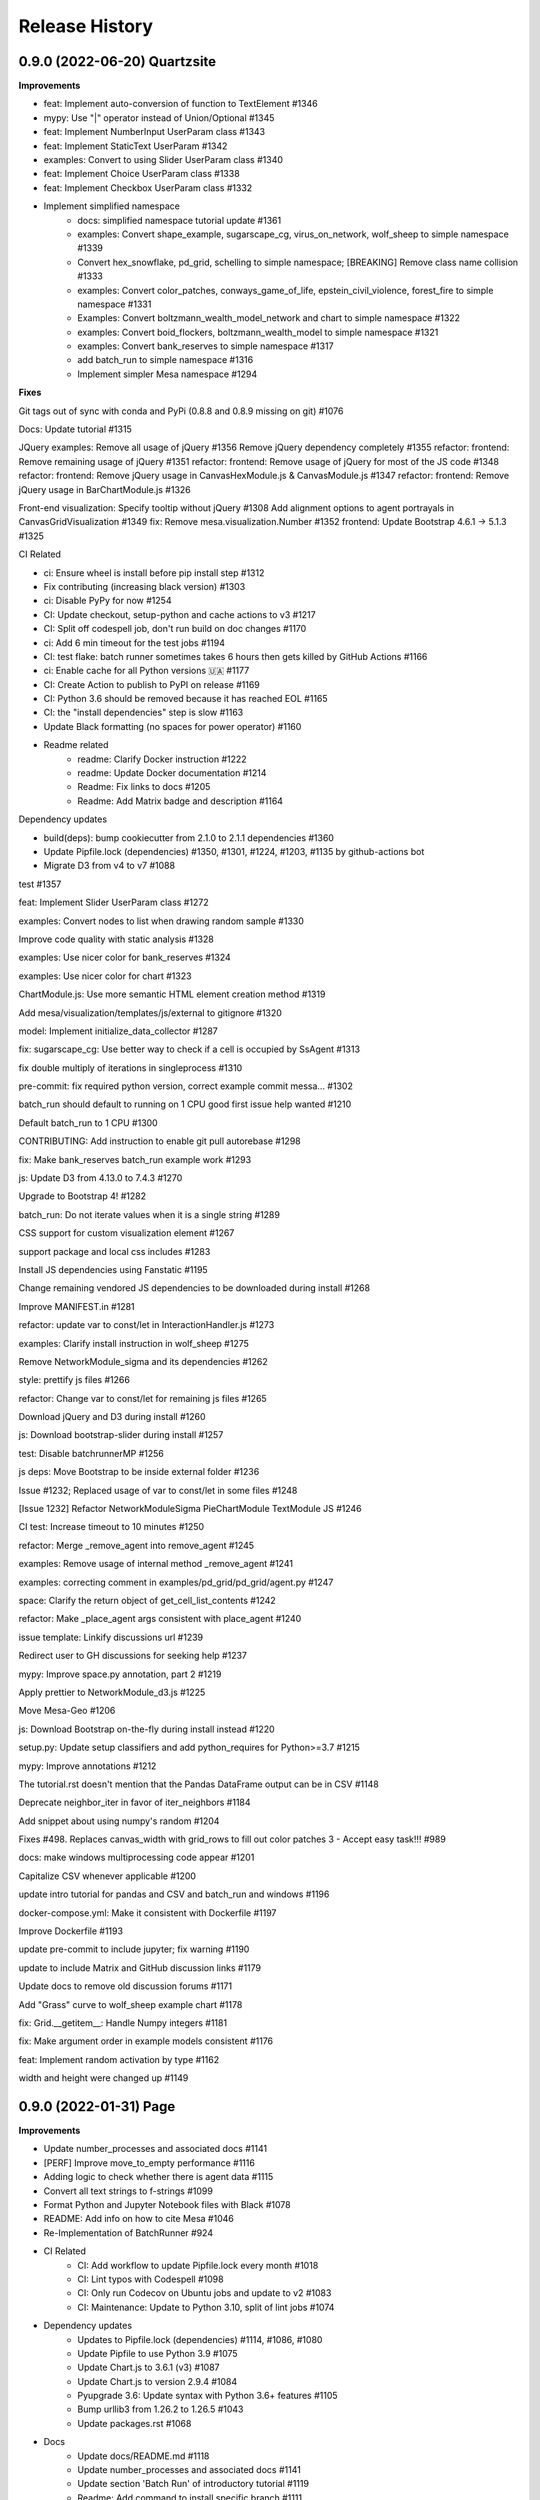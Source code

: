 .. :changelog:

Release History
---------------

0.9.0 (2022-06-20) Quartzsite
+++++++++++++++++++++++++++++++++++++++++++

**Improvements**

* feat: Implement auto-conversion of function to TextElement #1346 
* mypy: Use "|" operator instead of Union/Optional #1345 
* feat: Implement NumberInput UserParam class #1343 
* feat: Implement StaticText UserParam #1342 
* examples: Convert to using Slider UserParam class #1340 
* feat: Implement Choice UserParam class #1338 
* feat: Implement Checkbox UserParam class #1332 

* Implement simplified namespace
    * docs: simplified namespace tutorial update #1361 
    * examples: Convert shape_example, sugarscape_cg, virus_on_network, wolf_sheep to simple namespace #1339 
    * Convert hex_snowflake, pd_grid, schelling to simple namespace; [BREAKING] Remove class name collision #1333 
    * examples: Convert color_patches, conways_game_of_life, epstein_civil_violence, forest_fire to simple namespace #1331 
    * Examples: Convert boltzmann_wealth_model_network and chart to simple namespace #1322 
    * examples: Convert boid_flockers, boltzmann_wealth_model to simple namespace #1321
    * examples: Convert bank_reserves to simple namespace #1317
    * add batch_run to simple namespace #1316 
    * Implement simpler Mesa namespace #1294



**Fixes**




Git tags out of sync with conda and PyPi (0.8.8 and 0.8.9 missing on git) #1076

Docs: Update tutorial #1315


JQuery
examples: Remove all usage of jQuery #1356
Remove jQuery dependency completely #1355
refactor: frontend: Remove remaining usage of jQuery #1351 
refactor: frontend: Remove usage of jQuery for most of the JS code #1348 
refactor: frontend: Remove jQuery usage in CanvasHexModule.js & CanvasModule.js #1347 
refactor: frontend: Remove jQuery usage in BarChartModule.js #1326 


Front-end
visualization: Specify tooltip without jQuery #1308 
Add alignment options to agent portrayals in CanvasGridVisualization #1349
fix: Remove mesa.visualization.Number #1352
frontend: Update Bootstrap 4.6.1 -> 5.1.3 #1325 


CI Related

* ci: Ensure wheel is install before pip install step #1312
* Fix contributing (increasing black version) #1303
* ci: Disable PyPy for now #1254 
* CI: Update checkout, setup-python and cache actions to v3 #1217 
* CI: Split off codespell job, don't run build on doc changes #1170 
* ci: Add 6 min timeout for the test jobs #1194 
* CI: test flake: batch runner sometimes takes 6 hours then gets killed by GitHub Actions #1166 
* ci: Enable cache for all Python versions 🇺🇦 #1177 
* CI: Create Action to publish to PyPI on release #1169 
* CI: Python 3.6 should be removed because it has reached EOL #1165
* CI: the "install dependencies" step is slow #1163 
* Update Black formatting (no spaces for power operator) #1160



* Readme related
    * readme: Clarify Docker instruction #1222 
    * readme: Update Docker documentation #1214 
    * Readme: Fix links to docs #1205 
    * Readme: Add Matrix badge and description #1164 


Dependency updates 

* build(deps): bump cookiecutter from 2.1.0 to 2.1.1 dependencies #1360
* Update Pipfile.lock (dependencies) #1350, #1301, #1224, #1203, #1135 by github-actions bot 
* Migrate D3 from v4 to v7 #1088 



test #1357








feat: Implement Slider UserParam class 
#1272 

examples: Convert nodes to list when drawing random sample 
#1330 

Improve code quality with static analysis 
#1328 



examples: Use nicer color for bank_reserves 
#1324 

examples: Use nicer color for chart 
#1323 



ChartModule.js: Use more semantic HTML element creation method 
#1319 



Add mesa/visualization/templates/js/external to gitignore 
#1320



model: Implement initialize_data_collector 
#1287 



fix: sugarscape_cg: Use better way to check if a cell is occupied by SsAgent 
#1313 



fix double multiply of iterations in singleprocess 
#1310 


pre-commit: fix required python version, correct example commit messa… 
#1302 

batch_run should default to running on 1 CPU good first issue help wanted
#1210 

Default batch_run to 1 CPU 
#1300 


CONTRIBUTING: Add instruction to enable git pull autorebase 
#1298 

fix: Make bank_reserves batch_run example work 
#1293 



js: Update D3 from 4.13.0 to 7.4.3 
#1270 

Upgrade to Bootstrap 4! 
#1282 

batch_run: Do not iterate values when it is a single string 
#1289 

CSS support for custom visualization element
#1267 

support package and local css includes 
#1283 

Install JS dependencies using Fanstatic
#1195 

Change remaining vendored JS dependencies to be downloaded during install 
#1268 

Improve MANIFEST.in 
#1281 

refactor: update var to const/let in InteractionHandler.js 
#1273 

examples: Clarify install instruction in wolf_sheep 
#1275 

Remove NetworkModule_sigma and its dependencies 
#1262 

style: prettify js files 
#1266 

refactor: Change var to const/let for remaining js files 
#1265 

Download jQuery and D3 during install 
#1260

js: Download bootstrap-slider during install 
#1257 

test: Disable batchrunnerMP 
#1256 

js deps: Move Bootstrap to be inside external folder 
#1236 

Issue #1232; Replaced usage of var to const/let in some files 
#1248 

[Issue 1232] Refactor NetworkModuleSigma PieChartModule TextModule JS 
#1246

CI test: Increase timeout to 10 minutes 
#1250 

refactor: Merge _remove_agent into remove_agent 
#1245 

examples: Remove usage of internal method _remove_agent 
#1241 

examples: correcting comment in examples/pd_grid/pd_grid/agent.py 
#1247 

space: Clarify the return object of get_cell_list_contents 
#1242 

refactor: Make _place_agent args consistent with place_agent 
#1240 

issue template: Linkify discussions url 
#1239 

Redirect user to GH discussions for seeking help 
#1237 

mypy: Improve space.py annotation, part 2 
#1219 

Apply prettier to NetworkModule_d3.js 
#1225 

Move Mesa-Geo
#1206 

js: Download Bootstrap on-the-fly during install instead 
#1220 

setup.py: Update setup classifiers and add python_requires for Python>=3.7 
#1215 

mypy: Improve annotations 
#1212 

The tutorial.rst doesn't mention that the Pandas DataFrame output can be in CSV
#1148 

Deprecate neighbor_iter in favor of iter_neighbors 
#1184 

Add snippet about using numpy's random 
#1204 



Fixes #498. Replaces canvas_width with grid_rows to fill out color patches  3 - Accept easy task!!!
#989 

docs: make windows multiprocessing code appear 
#1201 

Capitalize CSV whenever applicable 
#1200 

update intro tutorial for pandas and CSV and batch_run and windows 
#1196 

docker-compose.yml: Make it consistent with Dockerfile 
#1197 

Improve Dockerfile 
#1193 

update pre-commit to include jupyter; fix warning 
#1190 

update to include Matrix and GitHub discussion links 
#1179 

Update docs to remove old discussion forums
#1171 

Add "Grass" curve to wolf_sheep example chart 
#1178 

fix: Grid.__getitem__: Handle Numpy integers 
#1181 

fix: Make argument order in example models consistent 
#1176 

feat: Implement random activation by type 
#1162 

width and height were changed up 
#1149 




0.9.0 (2022-01-31) Page
+++++++++++++++++++++++++++++++++++++++++++

**Improvements**

* Update number_processes and associated docs #1141
* [PERF] Improve move_to_empty performance #1116 
* Adding logic to check whether there is agent data #1115 
* Convert all text strings to f-strings #1099 
* Format Python and Jupyter Notebook files with Black #1078
* README: Add info on how to cite Mesa #1046 
* Re-Implementation of BatchRunner #924 
* CI Related
    * CI: Add workflow to update Pipfile.lock every month #1018
    * CI: Lint typos with Codespell #1098 
    * CI: Only run Codecov on Ubuntu jobs and update to v2 #1083 
    * CI: Maintenance: Update to Python 3.10, split of lint jobs #1074 
* Dependency updates
    * Updates to Pipfile.lock (dependencies) #1114, #1086, #1080
    * Update Pipfile to use Python 3.9 #1075 
    * Update Chart.js to 3.6.1 (v3) #1087 
    * Update Chart.js to version 2.9.4 #1084
    * Pyupgrade 3.6: Update syntax with Python 3.6+ features #1105 
    * Bump urllib3 from 1.26.2 to 1.26.5 #1043 
    * Update packages.rst #1068 
* Docs
    * Update docs/README.md #1118 
    * Update number_processes and associated docs #1141
    * Update section 'Batch Run' of introductory tutorial #1119 
    * Readme: Add command to install specific branch #1111 
    * Docs: Add back some comments in space.py #1091 
    * Docs: Remove trailing white spaces #1106
    * Update intro_tutorial.rst #1097, #1095
    * Tweaking and improving the documentation #1072 

**Fixes**

* Rename i_steps -> data_collection_period and add docstring #1120 
* bank_reserves: Say that the commented out legacy code is for comparison #1110
* Fix broken image on PyPI #1071
* Docs
    * Fix numbering typos in docs/README.md #1117    
    * Readme: Fix command for installing custom branch on fork #1144 
    * Docs: space.py: Fix single case of neighbor spelled as neighbour #1090 


0.8.9 (2020-05-24) Oro Valley
+++++++++++++++++++++++++++++++++++++++++++

*Note: Master branch was renamed to Main on 03/13/2021*

**Improvements**

* Master to Main change:
    * Docs/examples: Update links to use main instead of master as branch #1012
    * CI: Run on pushed to main and release branches #1011
* Github Actions
    * GitHub Actions: run black only on ubuntu 3.8 #996
    * GA: Only run CI when pushed to master #974
    * GA: Add pypy3 #972
    * rename github action to "build", remove redundant flake8 check #971
    * GA: Run on Windows and macOS #970
    * Add GitHub Action for continuous integration testing #966
* [PERF] Add neighborhood cache to grids and improve iter_cell_list_contents #823
* forest_fire: Remove unnecessary code #981
* Migrate away from type comments #984
* Update License #985
* Public remove_agent function for NetworkGrid #1001
* Date update to release #962
* Advanced indexing of grid #820

**Fixes**

* Correct spelling #999
* Update Pipfile.lock #983
* Fix order of variable_params in model and agent vars data frames #979
* Fix asyncio on windows with python 3.6 #973


0.8.8 (2020-11-27) Nogales
+++++++++++++++++++++++++++++++++++++++++++

*Note: This is the last version to support Python 3.5.*

**Improvements**

* Added pre-commit to automatically maintain a standard formatting with black #732

**Fixes**

* MultiGrid: Set to using list for cell content #783
* Docs
    * Fixed broken link to templates list in advanced tutorial. #833
    * Fixed image links in rst #838
    * Cleaned html to attempt correct build #839
    * Fixed links on Boltzmann model #843
    * Documentation update - batchrunner & data collector #870
    * Deleted readthedocs.yml #946
    * Doc builds #837, #840, #844, #941, #942
* Fixed bulleted list in contribution read me #836
* Updated test_examples.py, changed unused generator expression to actually run the models. #829
* Fixed #827 issue (example Epstein Civil Violence Jupyter Notebook typos) #828
* Eliminated Ipython3 references #841
* Fixed cookie cutter Fixes #850. #853
* Removed relative imports -- fix #855. #863
* Updated pytest requirement to fix issues on travis #864
* Made linux compatible - travis #886
* Fixed python 3.5 fails, boid failure #889, #898
* Travis: Removed python 3.5 #899
* Fixed example testing issues close multiprocess pools #890
* Used ordered dict to make compatible with python 3.5 #892
* Increased number of test to fix codecov patch #916
* Fixed for #919, adding an exception for duplicate ids. #920
* Batchrunner
    * Batch runner redux #917
    * Fixed empty/None `variable_parameters` argument to BatchRunner (#861) #862
    * Added ordereddict to BatchrunerMP for python 3.5 #893
    * Fixed python 3.5 fails bathrunnerMP (multiple tries) #897, #896, #895
    * Batchrunner_redux fixes #928
* Fixed variables names, mp function locations, datacollector #933
* ModularServer updated: Fix EventLoop and changes to default port #936
* Ran black 20.8b1, which formats docstrings #951



0.8.7 (2020-05-05) Mammoth
+++++++++++++++++++++++++++++++++++++++++++

**Improvements**

* Enable BatchRunner to run specified set of parameter combinations #651 (#607)
* Restructured runcontrol.js #661
* Add pipenv support for mesa #678
* Increase test coverage and change to codecov #692
* Updates Travis to explicitly set the dist to be Xenial #699
* time: Remove resolved TODO on random seed of random scheduler #708
* hex_snowflake: Update description to be more informative #712
* Added Coverall to Codecov in Contributing file #734
* Makes opening the browser optional when launching the server #755 #754
* NetworkGrid: Update to networkx 2.4 API #763
* Apply black to mesa/ directory #775
* Updated travis to 3.8 and updated gitignore #777
* Add information (to docstring) on image as agent portrayal shape #791
* Change grid empties from list to set #649 (improves speed)
* Adding mypy annotation
    * space: Add type annotation to Grid class #779
    * add Mypy annotation to time, agent, and model #792
    * space: Add mypy annotation to the remaining methods/functions #796
* Docs related
    * Bulk merge of docs from 'docs' to 'master' #684
    * Created useful snippets code section in the docs #668 #669
        * Updating index.rst #672
        * Clarify runserver snippet in index.rst #682
    * Add documentation for feature (pipenv) added in #678 #683
    * Add docs for BatchRunner to support Variable and Fixed Parameter Contribution #679 #683
        * Resources #651 in docs branch #691. This preps for #683 to be merged.
    * intro tutorial: Clarify a function that is not defined in the class #705
    * Updates formatting the readme Docs markdown #737
* Examples related
    * Schelling: Separate text-only viz into run_ascii.py #706
    * examples/Readme.md: Update description to be consistent with the folder names #707

**Fixes**

* Fixes link to update code coverage module - Updates Removing last link to coveralls and replacing to codecoverage #748
* Fixes D3 Network Visualization to update (rather than overwrite) #765 #767
* Fix parameter order in initializing SingleGrid object #770 #769
* Updating pipenv link #773
* Fixed pip install from github by specifying egg #802
* Compatibility fixes
    * Fixes VisualizationServer to be compatible with recent versions of Tornado #655
    * Fixes #749 networkx incompatibility #750
* Fixing typos
    * Fixes documentation typos in example code #695 #696
    * Fixes typo in ModularServer's last parameter #711
    * Fixed typo in BarChartModule line 100 #747
    * Fix typo in documentation #809
* Doc fixes (not relating to typos)
    * Update tutorial to point to correct repo location #671 #670
    * Updating sphinx and reverting issues #674 #675 #677 #681
    * Fixes code blocks that weren't showing up in the tutorial #686
    * Remove figure from advanced tutorial showing the empty visualization #729
    * Removes git clone from tutorial - Update intro_tutorial.rst #730
    * Fixes citation links in docs tutorial section #736
    * Fix histogram in advanced tutorial #794 #610
    * Fixes Advanced Tutorial #elements #804 #803
* Fixes to examples
    * Fixing test_random_walk bug - wolf sheep. #821
    * Fixes shape_example server launch #762 #756
    * Fixing broken table in pd_grid example #824



0.8.6 (2019-05-02) Lake Havasu City
+++++++++++++++++++++++++++++++++++++++++++

**Improvements**

* add docker-compose + Dockerfile support #593
* install: Remove jupyter requirement #614
* Add Bar and Pie Chart visualization #594 #490
* Make models pickleable #582


**Fixes**

* Year update. Happy New Year! #613
* Fixed problem with grid and chart visualization javascript #612 #615
* removed extra" .random" on line 178. #654
* updated requirement for networkx #644 #646
* Fix VisualizationServer to be compatible with recent versions of Tornado #655


0.8.5 (2018-11-26) Kearny
+++++++++++++++++++++++++++++++++++++++++++

**Improvements**

* Added mouse interactionHandler to close #457, fixed hexgrid drawLines #465
* Run examples as part of the tests #529, #564
* Add a github issue template. #560
* Changes nose to pytest #561
* Update and clean up cookiecutter layout #563
* Updating setup to move requirements to setup.py. #566
* Fixes #570 removed and updated stale comments in space.py #571
* Adding model random number generator with __new__ #572
* Faster agent attribute collection #576
* Update install command to be edible #578
* Adding read the docs yml. #579
* agents can be removed and added during Scheduler.step() #584
* Adding a description to bank_reserves. #587
* F8 cleanup #600

**Fixes**

* Fixes #543 (User Settable Parameters fail to work for non-string datatype #543) #544
* Adding missing requirements files to examples. #550
* Fixes issue #548, flockers visualization not showing up #548
* updated BatchRunner (throwing error when passing in agent reporters) #556
* Removing version numbers and fixing flake8 issues. #562
* Fix issue #548 (Flockers visualization is not working) #566
* Fixes code formatting in readmes. #577
* Batchrunner.fix (BatchRunner's "variable parameters" is not strictly optional) #596


0.8.4 (2018-06-17) Jerome
+++++++++++++++++++++++++++++++++++++++++++

**Improvements**

* Mesa Packages docs created (#464, #480, #484, #503, #504)
* Change size and tooltip text of nodes in D3 network visualization #468
* Multiprocessing BatchRunner with pathos #506
* Schedule.agent.dict - Implement tracking the agents in the scheduler via OrderedDict #510
* Use click and add `mesa run` #522
* Add a code of conduct #530

**Fixes**

* iter_neighborhood() now gives correct neighborhoods for both von Neumann and Moore #459
* fix typo #461
* Flockers update & subsequent "F" versus "f" fix on Unix/Mac - #477, #518, #525, #500
* Fixing date on release. #453
* Batchrunner fixes: properly initialize models with correct parameters during subsequent runs. #486
* Tornado Version Bug Fixes (upgrading #489, downgrading #497, adding to setup.py #527)
* fix minor flake8 issues #519
* align required dependencies between setup.py and requirements.txt #523, #528, #535
* Fixes #499 grid size issue. #539


0.8.3 (2018-01-14) Hayden
+++++++++++++++++++++++++++++++++++++++++++

**Improvements**

* Datacollector fix #445
* A first network grid model with visualization, using NetworkX and sigma.js #388
* Cache pip packages for Travis setup #427
* Remove localhost hardcoding + allow secure sockets #421
* Update Chart.js to version 2.7.1 #401
* Bank reserves example #432
* Extended Grid to support hexagonal grids #409

**Fixes**

* Faster ContinuousSpace neighbor search #439
* Updating license year to 2018 #450
* Updating language on license in contributing file #446
* Updating license year to 2018 #450
* Removed mutable defaults from DataCollector constructor #434
* [BUGFIX] Torus adjustment in Grid class #429
* Batchrunfixedparameters #423
* [BUGFIX] Fix sidebar visibility in Edge #436
* Updating Travis svg to target #master, not branches. #343
* Email list language updates and link updates #399
* Fix math problems in flockers; use numpy in space #378
* Only start tornado ioloop if necessary #339
* ContinuousSpace: Fix get_distance calculation on toroidal boundary condition #430


0.8.2 (2017-11-01) Gila Bend
+++++++++++++++++++++++++++++++++++++++++++

**Improvements**

* Split parameter_values into fixed & variable parameters in batchrunner #393

**Fixes**

* Updating License year to 2017 -- very minor update #391
* Flockers: fix param naming #398
* Remove unused class parameters. #400
* [hotfix!] Disable e2e viz test for now. #414
* Fixing bug in release process. [6a8ecb6]
    * See https://github.com/pypa/pypi-legacy/issues/670.


0.8.1 (2017-07-03) Flagstaff (PyCon Sprints & then some)
++++++++++++++++++++++++++++++++++++++++++++++++++++++++

**Improvements**

* Bootstrap UI starter #383
* Add Sugarscape Constant Growback example #385
* Add best-practices document and describe models. #371
* Refactored & model standards related:
    * Prisoner's Dilemma refactor to meet new model standard format. #377
    * refactored boltzmann wealth model to new layout #376
    * Update tutorial to follow new model standards #370
    * Moving wolf sheep pngs to sub-folder for better organization #372
    * Add best-practices document and describe models. #371
* Modified loop over agents in schedule step method #356
* Added function to use local images as shapes in GridDraw #355

**Fixes**

* Fix math problems in flockers; use numpy in space #378
* Seed both global random number generators #373, #368
* Dictionary parameters fix #309
* Downgrade setuptools to fix #353
* Minor forest fire fix #338, #346
* Allow fixed seed for replication #107
* Fix tutorial and example readme for port change 8b57aa


0.8.0 (2017-01-29) - Edgar
+++++++++++++++++++++++++++

**Improvements**

* Updating contribution file to prevent future travis breaks #336
* Updating Travis svg to target #master, not branches. #343
* implement "end" message in visualization #346
* Move empty-cell functions to baseclass Grid #349

**Fixes**

* Only start tornado ioloop if necessary #339
* fix boundaries of ContinousSpace #345


0.7.8.1 (2016-11-02) Duncan
++++++++++++++++++++++++++++

**Improvements**

* Fixes #324 -- renames all examples to be the pythonic format of naming #328
* Changing to port 8521, fixes #320. #321
* Opens a browser window when launching the server #323
* Ticket #314 - added progress bar to BatchRunner #316
* Auto update year for copyright. #329

**Fixes**

* Minor bug fixes - Update ForestFire example notebook to new API, and rename Basic to Shape Example. #318
* On-demand model stepping rather than an endless buffer #310
* Updating contribution to prevent future travis breaks #330



0.7.7 (2016-08-18)
++++++++++++++++++

**Improvements**

* Fixes - variable name heading0/1 in ArrowHead shape is not intuitive. #295 #301
* Fixes - ArrowHead shape is not reflecting in the docs of api #300 #301
* Fixes - Documentation is not reflecting latest changes wrt width-height argument order in Grid() #296 #301


0.7.6 (2016-08-13)
++++++++++++++++++

Theme: Scipy Sprints 2016 ( ‘-’)人(ﾟ_ﾟ )
& Then some.

**Feature adds**

* Add new shapes & direction indication in CanvasGrid #285
* Provides support for text overlay on Circle and Rectangle shapes. #265

**Improvements**

* Fixes Parameters of CanvasGrid(): row, col, height, width inverted #285
* Fixes 'coordinates on grid are used inconsistently throughout the code' #285
* Moves Agent and Model class outside of  __init__.py #285
* Minor pep updates to boltzmann. #269
* Fix link to intro tutorial. #267
* Updating template text visualization/ModularVisualization.md #273
* Update intro_notebook and documents to include self.running = True in MoneyModel #275
* Update .rst file location to make sure ReadTheDocs works correctly #276
* Remove Mock code causing recursion and preventing build of docs. #281
* MultiGrid docstring missing methods #282
* No Docstring for model.grid.get_cell_list_contents #282
* Refactor forest fire example #223 #288
* Updating kernel version on forest fire model. #290
* Making examples pep complaint. fixes #270 #291
* Fixed pep8 examples and #292 #294
* Fixes #283 - Fixes formatting on viz readme #299
* Have Agent use self.model instead of passing it around #297


0.7.5 (2016-06-20)
++++++++++++++++++

**Pre-sprints**

* Update of tutorial files and docs #176, #172
* Adds np.int64() functions around some variables to get rid error caused by numpy update #188
* Made examples Readme.md more readable #189

**From PyCon Sprints**

* Updating model example readmes #207
* Added nose to requirements #208
* Updated link on style google style guide #209
* Reset visualization when websocket connection is opened #210
* Remove unused scipy dependency #211
* Introduce a requirements.txt for the tutorial. #212
* Remove references to running in tutorial #213
* Simplify travis.yml; add python versions #215
* Update Flocker Readme.md #216
* Syntax error in .rst was swallowing a code block #217
* Fixup HistogramModule in the tutorial. #218
* add more test coverage to time #221
* add a requirements.txt for WolfSheep. #222
* add a requirements.txt for Schelling. #224
* Refactor color patches example #227
* Ignored _build sphinx docs still in repo #228
* Intro Tut completely in ipynb #230
* pass optional port parameter to ModularServer.launch #231
* open vis immediately when running color patches #232
* Adds .DS_store to .gitignore #237
* Documentation Update #240
* Small fix for reading links #241
* Test batchrunner #243
* clean up TextVisualization #245
* Documentation Update #250
* Update Game of Life example to new format #253
* Update Flockers example to new format #254
* Update Epstein model to new layout #255
* Subclassing object is unnecessary in Python 3 #258

**Post PyCon Sprints**

* Adds a copy of jquery directly into the code. #261


0.7.0 (2016-03-06)
++++++++++++++++++
* #184 Adding terminal echo for server launch to signal person running the model
* #183 Adding Conway's Game of Life simulation to the examples.

0.6.9 (2016-02-16)
++++++++++++++++++

* #170 Adding multi-stage activation
* #169 Wolf-Sheep Cleanup
* Updates requirements to latest libraries


0.6.7 (2015-07-11)
++++++++++++++++++

**Improvements**

* Allow cell_list_content methods in Grids to accept single tuples in addition to lists


0.6.6 (2015-07-11)
++++++++++++++++++

Theme: Scipy Sprints ( ‘-’)人(ﾟ_ﾟ )

**Improvements**

* Standardizes the arguments passed to spatial functions to only tuples, not separate x and y coordinates. (Breaks backwards compatibility)


0.6.5.1 (2015-07-11)
++++++++++++++++++

Theme: Scipy Sprints ( ‘-’)人(ﾟ_ﾟ )

**Improvements**

* Adding version, license, copyright, title to __init__.py
* Auto updating version in setup.py

**Fixes**

* Updating MANIFEST.in to include visualization templates that were missing.


0.6.5 (2015-07-11)
++++++++++++++++++

Theme: Scipy Sprints ( ‘-’)人(ﾟ_ﾟ )

**Edits**

* Additions to tutorial doc
* Minor edits to README & Intro
* Minor edits / clean up to setup.py
* Removing .ipynb_checkpoints
* Removing out-of-date planning documentation.

**Fixes**

* Use setuptools' find_packages function to get the list of packages to install, fixes #141

**Improvements**

* Use package_data for include the web files
* Use a MANIFEST.in file to include the LICENSE file in source distributions
* Using conda on Travis allows much faster builds and test runs


0.6.2 (2015-07-09)
++++++++++++++++++

* Improvement: Adding continuous space.
* Improvement: Adding a simultaneous activation scheduler.
* New models:
	- Flockers
	- Spatial Demographic Prisoner's Dilemma (PD_Grid)

0.6.1 (2015-06-27)
++++++++++++++++++

* Fixes: Order of operations reversed: agent is removed first and then it is placed.
* Improvement: `LICENSE`_ was updates from MIT to Apache 2.0.

.. _`LICENSE` : https://github.com/projectmesa/mesa/blob/main/LICENSE


0.6.0 (2015-06-21)
++++++++++++++++++

* Improvement: Add modular server feature, which breaks up a model into a .py file and a .js file. This breaks backwards compatibility.

Pre 0.6.0
++++++++++++++++++

Code that is pre-0.6.0 is very unstable.

Our initial release was 0.5.0 (2014-11).

It included code for placing agents on a grid; a data collector and batch runner; and a front-end visualization using HTML 5 and JavaScript.

**General**

* Objects create -- Agent, Time, Space
* Project moved to Python 3
* Tornado server setup

**Front-end**

* Front-end grid implemented
* ASCII visualization implemented

**Examples models**

* Forest Fire
* Schelling
* Wolf-Sheep Predation

**0.1.0 (2014-09-19)**

* A conversation
* Birth
